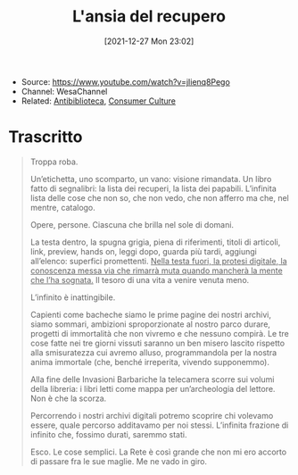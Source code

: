 :PROPERTIES:
:ID:       93041c48-ddc0-41d2-a876-ec728d1e122f
:END:
#+title: L'ansia del recupero
#+date: [2021-12-27 Mon 23:02]
#+filetags: video
- Source: https://www.youtube.com/watch?v=jIienq8Pego
- Channel: WesaChannel
- Related: [[id:0934f9bf-0c66-4fa1-9777-7d17d1da54c5][Antibiblioteca]], [[id:22e78f36-a7a6-41c3-9e22-0fbc9e4b457a][Consumer Culture]]

* Trascritto
#+begin_quote
Troppa roba.

Un’etichetta, uno scomparto, un vano: visione rimandata. Un libro fatto di segnalibri: la lista dei recuperi, la lista dei papabili. L’infinita lista delle cose che non so, che non vedo, che non afferro ma che, nel mentre, catalogo.

Opere, persone. Ciascuna che brilla nel sole di domani.

La testa dentro, la spugna grigia, piena di riferimenti, titoli di articoli, link, preview, hands on, leggi dopo, guarda più tardi, aggiungi all’elenco: superfici promettenti. _Nella testa fuori, la protesi digitale, la conoscenza messa via che rimarrà muta quando mancherà la mente che l’ha sognata._ Il tesoro di una vita a venire venuta meno.

L’infinito è inattingibile.

Capienti come bacheche siamo le prime pagine dei nostri archivi, siamo sommari, ambizioni sproporzionate al nostro parco durare, progetti di immortalità che non vivremo e che nessuno compirà. Le tre cose fatte nei tre giorni vissuti saranno un ben misero lascito rispetto alla smisuratezza cui avremo alluso, programmandola per la nostra anima immortale (che, benché irreperita, vivendo supponemmo).

Alla fine delle Invasioni Barbariche la telecamera scorre sui volumi della libreria: i libri letti come mappa per un’archeologia del lettore. Non è che la scorza.

Percorrendo i nostri archivi digitali potremo scoprire chi volevamo essere, quale percorso additavamo per noi stessi. L’infinita frazione di infinito che, fossimo durati, saremmo stati.

Esco. Le cose semplici. La Rete è così grande che non mi ero accorto di passare fra le sue maglie. Me ne vado in giro.
#+end_quote
